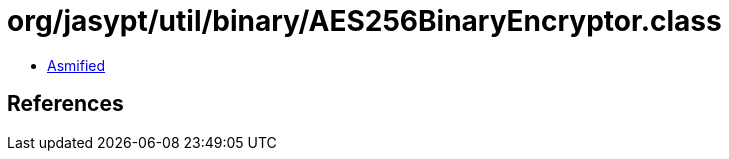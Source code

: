 = org/jasypt/util/binary/AES256BinaryEncryptor.class

 - link:AES256BinaryEncryptor-asmified.java[Asmified]

== References

